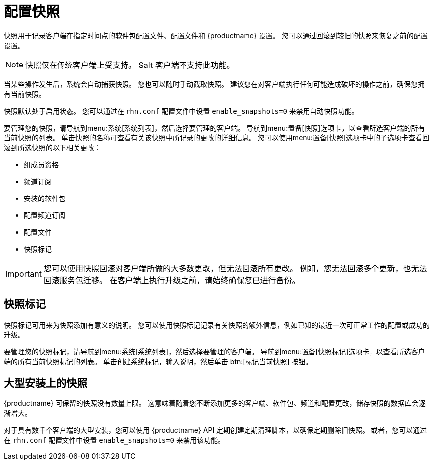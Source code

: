 [[snapshots]]
= 配置快照

快照用于记录客户端在指定时间点的软件包配置文件、配置文件和 {productname} 设置。 您可以通过回滚到较旧的快照来恢复之前的配置设置。

[NOTE]
====
快照仅在传统客户端上受支持。 Salt 客户端不支持此功能。
====

当某些操作发生后，系统会自动捕获快照。 您也可以随时手动截取快照。 建议您在对客户端执行任何可能造成破坏的操作之前，确保您拥有当前快照。

快照默认处于启用状态。 您可以通过在 [path]``rhn.conf`` 配置文件中设置 [parameter]``enable_snapshots=0`` 来禁用自动快照功能。

要管理您的快照，请导航到menu:系统[系统列表]，然后选择要管理的客户端。 导航到menu:置备[快照]选项卡，以查看所选客户端的所有当前快照的列表。 单击快照的名称可查看有关该快照中所记录的更改的详细信息。 您可以使用menu:置备[快照]选项卡中的子选项卡查看回滚到所选快照的以下相关更改：

* 组成员资格
* 频道订阅
* 安装的软件包
* 配置频道订阅
* 配置文件
* 快照标记


[IMPORTANT]
====
您可以使用快照回滚对客户端所做的大多数更改，但无法回滚所有更改。 例如，您无法回滚多个更新，也无法回滚服务包迁移。 在客户端上执行升级之前，请始终确保您已进行备份。
====



== 快照标记

快照标记可用来为快照添加有意义的说明。 您可以使用快照标记记录有关快照的额外信息，例如已知的最近一次可正常工作的配置或成功的升级。

要管理您的快照标记，请导航到menu:系统[系统列表]，然后选择要管理的客户端。 导航到menu:置备[快照标记]选项卡，以查看所选客户端的所有当前快照标记的列表。 单击[guimenu]``创建系统标记``，输入说明，然后单击 btn:[标记当前快照] 按钮。



== 大型安装上的快照

{productname} 可保留的快照没有数量上限。 这意味着随着您不断添加更多的客户端、软件包、频道和配置更改，储存快照的数据库会逐渐增大。

对于具有数千个客户端的大型安装，您可以使用 {productname} API 定期创建定期清理脚本，以确保定期删除旧快照。 或者，您可以通过在 [path]``rhn.conf`` 配置文件中设置 [parameter]``enable_snapshots=0`` 来禁用该功能。
